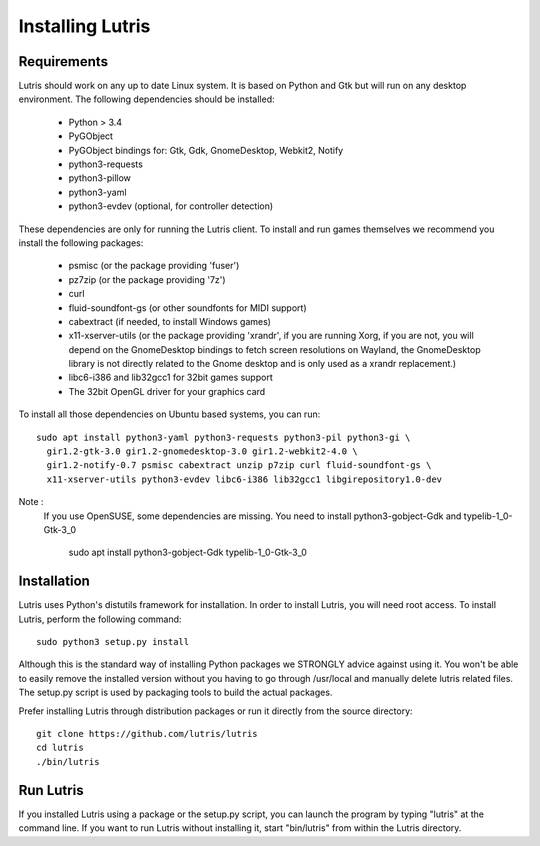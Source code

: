 Installing Lutris
=================

Requirements
------------

Lutris should work on any up to date Linux system. It is based on Python and
Gtk but will run on any desktop environment. The following dependencies should
be installed:

    * Python > 3.4
    * PyGObject
    * PyGObject bindings for: Gtk, Gdk, GnomeDesktop, Webkit2, Notify
    * python3-requests
    * python3-pillow
    * python3-yaml
    * python3-evdev (optional, for controller detection)

These dependencies are only for running the Lutris client. To install and run
games themselves we recommend you install the following packages:

  * psmisc (or the package providing 'fuser')
  * pz7zip (or the package providing '7z')
  * curl
  * fluid-soundfont-gs (or other soundfonts for MIDI support)
  * cabextract (if needed, to install Windows games)
  * x11-xserver-utils (or the package providing 'xrandr', if you are running
    Xorg, if you are not, you will depend on the GnomeDesktop bindings to fetch
    screen resolutions on Wayland, the GnomeDesktop library is not directly
    related to the Gnome desktop and is only used as a xrandr replacement.)
  * libc6-i386 and lib32gcc1 for 32bit games support
  * The 32bit OpenGL driver for your graphics card

To install all those dependencies on Ubuntu based systems, you can run::

    sudo apt install python3-yaml python3-requests python3-pil python3-gi \
      gir1.2-gtk-3.0 gir1.2-gnomedesktop-3.0 gir1.2-webkit2-4.0 \
      gir1.2-notify-0.7 psmisc cabextract unzip p7zip curl fluid-soundfont-gs \
      x11-xserver-utils python3-evdev libc6-i386 lib32gcc1 libgirepository1.0-dev

Note :
   If you use OpenSUSE, some dependencies are missing. You need to install python3-gobject-Gdk and typelib-1_0-Gtk-3_0
      
    sudo apt install python3-gobject-Gdk typelib-1_0-Gtk-3_0

Installation
------------

Lutris uses Python's distutils framework for installation. In order to
install Lutris, you will need root access. To install Lutris, perform
the following command::

      sudo python3 setup.py install

Although this is the standard way of installing Python packages we STRONGLY
advice against using it. You won't be able to easily remove the installed
version without you having to go through /usr/local and manually delete lutris
related files. The setup.py script is used by packaging tools to build the
actual packages.

Prefer installing Lutris through distribution packages or run it directly
from the source directory::

    git clone https://github.com/lutris/lutris
    cd lutris
    ./bin/lutris

Run Lutris
-----------

If you installed Lutris using a package or the setup.py script, you can launch
the program by typing "lutris" at the command line. If you want to run Lutris
without installing it, start "bin/lutris" from within the Lutris directory.
